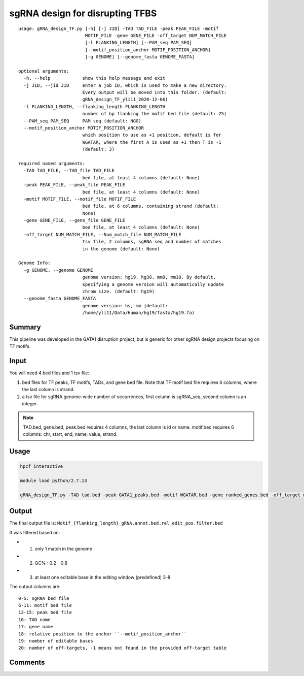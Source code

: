 sgRNA design for disrupting TFBS
==========================

::


	usage: gRNA_design_TF.py [-h] [-j JID] -TAD TAD_FILE -peak PEAK_FILE -motif
	                         MOTIF_FILE -gene GENE_FILE -off_target NUM_MATCH_FILE
	                         [-l FLANKING_LENGTH] [--PAM_seq PAM_SEQ]
	                         [--motif_position_anchor MOTIF_POSITION_ANCHOR]
	                         [-g GENOME] [--genome_fasta GENOME_FASTA]

	optional arguments:
	  -h, --help            show this help message and exit
	  -j JID, --jid JID     enter a job ID, which is used to make a new directory.
	                        Every output will be moved into this folder. (default:
	                        gRNA_design_TF_yli11_2020-12-06)
	  -l FLANKING_LENGTH, --flanking_length FLANKING_LENGTH
	                        number of bp flanking the motif bed file (default: 25)
	  --PAM_seq PAM_SEQ     PAM seq (default: NGG)
	  --motif_position_anchor MOTIF_POSITION_ANCHOR
	                        which position to use as +1 position, default is for
	                        WGATAR, where the first A is used as +1 then T is -1
	                        (default: 3)

	required named arguments:
	  -TAD TAD_FILE, --TAD_file TAD_FILE
	                        bed file, at least 4 columns (default: None)
	  -peak PEAK_FILE, --peak_file PEAK_FILE
	                        bed file, at least 4 columns (default: None)
	  -motif MOTIF_FILE, --motif_file MOTIF_FILE
	                        bed file, at 6 columns, containing strand (default:
	                        None)
	  -gene GENE_FILE, --gene_file GENE_FILE
	                        bed file, at least 4 columns (default: None)
	  -off_target NUM_MATCH_FILE, --Num_match_file NUM_MATCH_FILE
	                        tsv file, 2 columns, sgRNA seq and number of matches
	                        in the genome (default: None)

	Genome Info:
	  -g GENOME, --genome GENOME
	                        genome version: hg19, hg38, mm9, mm10. By default,
	                        specifying a genome version will automatically update
	                        chrom size. (default: hg19)
	  --genome_fasta GENOME_FASTA
	                        genome version: hs, mm (default:
	                        /home/yli11/Data/Human/hg19/fasta/hg19.fa)



Summary
^^^^^^^

This pipeline was developed in the GATA1 disruption project, but is generic for other sgRNA design projects focusing on TF motifs.

.. image:: ../../images/sgRNA_design_pipeline_TF_motif.png
  :align: center


Input
^^^^^

You will need 4 bed files and 1 tsv file:

1. bed files for TF peaks, TF motifs, TADs, and gene bed file. Note that TF motif bed file requires 6 columns, where the last column is strand. 

2. a tsv file for sgRNA genome-wide number of occurrences, first column is sgRNA_seq, second column is an integer.

.. note:: TAD.bed, gene.bed, peak.bed requires 4 columns, the last column is id or name. motif.bed requires 6 columns: chr, start, end, name, value, strand.


Usage
^^^^^

.. code:: bash

	hpcf_interactive

	module load python/2.7.13

	gRNA_design_TF.py -TAD tad.bed -peak GATA1_peaks.bed -motif WGATAR.bed -gene ranked_genes.bed -off_target number_matches.bed -g hg19 --PAM NG -l 25 --motif_position_anchor 3


Output
^^^^^^

The final output file is: ``Motif_{flanking_length}_gRNA.annot.bed.rel_edit_pos.filter.bed``

It was filtered based on:

- 1. only 1 match in the genome
- 2. GC% : 0.2 - 0.8
- 3. at least one editable base in the editing window (predefined) 3-8

The output columns are:

::

	0-5: sgRNA bed file
	6-11: motif bed file
	12-15: peak bed file
	16: TAD name
	17: gene name
	18: relative position to the anchor ``--motif_position_anchor``
	19: number of editable bases
	20: number of off-targets, -1 means not found in the provided off-target table


Comments
^^^^^^^^

.. disqus::
    :disqus_identifier: NGS_pipelines



























